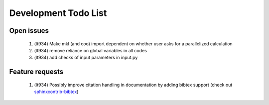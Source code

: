*********************
Development Todo List
*********************

Open issues
===========
 #. (lt934)
    Make mkl (and coo) import dependent on whether user asks for a parallelized calculation
 #. (lt934)
    remove reliance on global variables in all codes
 #. (lt934)
    add checks of input parameters in input.py

Feature requests
================

 #. (lt934)
    Possibly improve citation handling in documentation by adding bibtex
    support (check out 
    `sphinxcontrib-bibtex <http://sphinxcontrib-bibtex.readthedocs.org/en/latest/index.html>`_)

